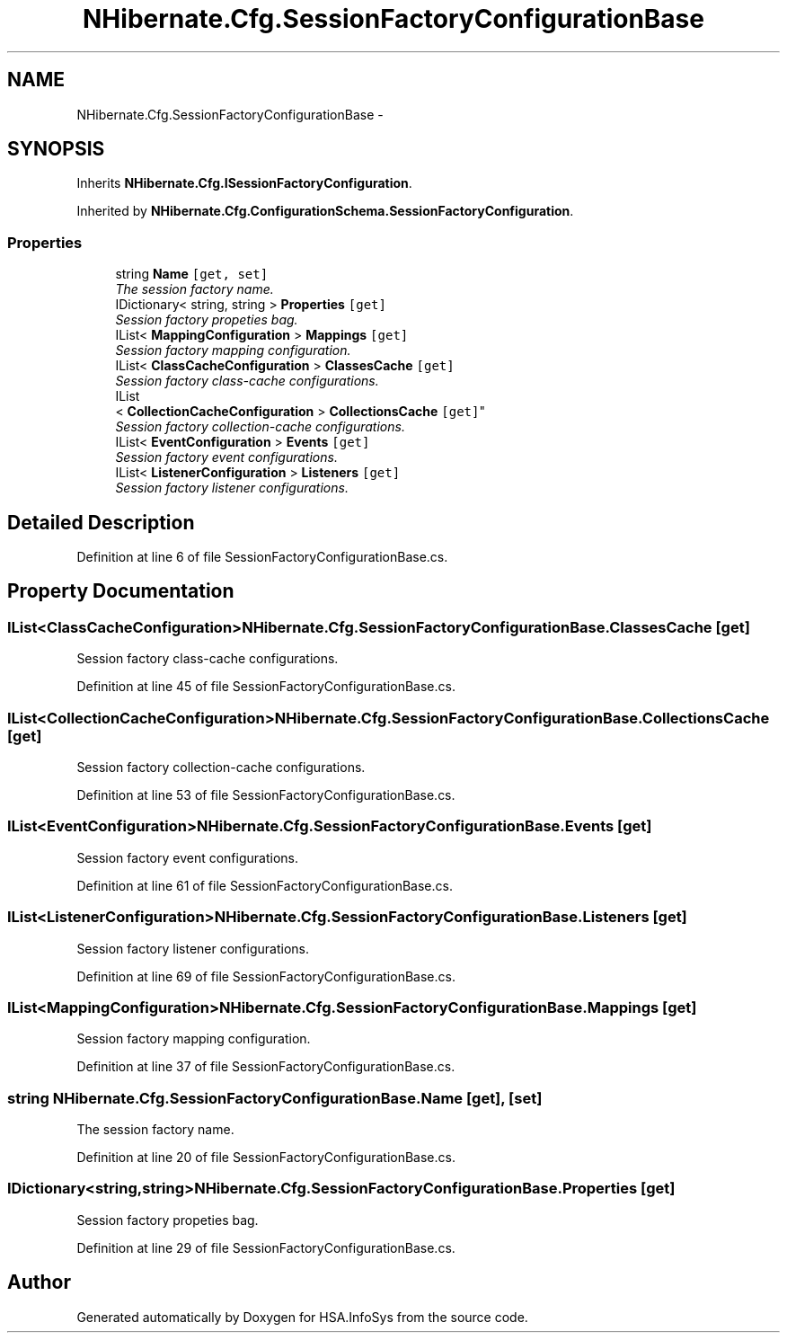 .TH "NHibernate.Cfg.SessionFactoryConfigurationBase" 3 "Fri Jul 5 2013" "Version 1.0" "HSA.InfoSys" \" -*- nroff -*-
.ad l
.nh
.SH NAME
NHibernate.Cfg.SessionFactoryConfigurationBase \- 
.SH SYNOPSIS
.br
.PP
.PP
Inherits \fBNHibernate\&.Cfg\&.ISessionFactoryConfiguration\fP\&.
.PP
Inherited by \fBNHibernate\&.Cfg\&.ConfigurationSchema\&.SessionFactoryConfiguration\fP\&.
.SS "Properties"

.in +1c
.ti -1c
.RI "string \fBName\fP\fC [get, set]\fP"
.br
.RI "\fIThe session factory name\&. \fP"
.ti -1c
.RI "IDictionary< string, string > \fBProperties\fP\fC [get]\fP"
.br
.RI "\fISession factory propeties bag\&. \fP"
.ti -1c
.RI "IList< \fBMappingConfiguration\fP > \fBMappings\fP\fC [get]\fP"
.br
.RI "\fISession factory mapping configuration\&. \fP"
.ti -1c
.RI "IList< \fBClassCacheConfiguration\fP > \fBClassesCache\fP\fC [get]\fP"
.br
.RI "\fISession factory class-cache configurations\&. \fP"
.ti -1c
.RI "IList
.br
< \fBCollectionCacheConfiguration\fP > \fBCollectionsCache\fP\fC [get]\fP"
.br
.RI "\fISession factory collection-cache configurations\&. \fP"
.ti -1c
.RI "IList< \fBEventConfiguration\fP > \fBEvents\fP\fC [get]\fP"
.br
.RI "\fISession factory event configurations\&. \fP"
.ti -1c
.RI "IList< \fBListenerConfiguration\fP > \fBListeners\fP\fC [get]\fP"
.br
.RI "\fISession factory listener configurations\&. \fP"
.in -1c
.SH "Detailed Description"
.PP 
Definition at line 6 of file SessionFactoryConfigurationBase\&.cs\&.
.SH "Property Documentation"
.PP 
.SS "IList<\fBClassCacheConfiguration\fP> NHibernate\&.Cfg\&.SessionFactoryConfigurationBase\&.ClassesCache\fC [get]\fP"

.PP
Session factory class-cache configurations\&. 
.PP
Definition at line 45 of file SessionFactoryConfigurationBase\&.cs\&.
.SS "IList<\fBCollectionCacheConfiguration\fP> NHibernate\&.Cfg\&.SessionFactoryConfigurationBase\&.CollectionsCache\fC [get]\fP"

.PP
Session factory collection-cache configurations\&. 
.PP
Definition at line 53 of file SessionFactoryConfigurationBase\&.cs\&.
.SS "IList<\fBEventConfiguration\fP> NHibernate\&.Cfg\&.SessionFactoryConfigurationBase\&.Events\fC [get]\fP"

.PP
Session factory event configurations\&. 
.PP
Definition at line 61 of file SessionFactoryConfigurationBase\&.cs\&.
.SS "IList<\fBListenerConfiguration\fP> NHibernate\&.Cfg\&.SessionFactoryConfigurationBase\&.Listeners\fC [get]\fP"

.PP
Session factory listener configurations\&. 
.PP
Definition at line 69 of file SessionFactoryConfigurationBase\&.cs\&.
.SS "IList<\fBMappingConfiguration\fP> NHibernate\&.Cfg\&.SessionFactoryConfigurationBase\&.Mappings\fC [get]\fP"

.PP
Session factory mapping configuration\&. 
.PP
Definition at line 37 of file SessionFactoryConfigurationBase\&.cs\&.
.SS "string NHibernate\&.Cfg\&.SessionFactoryConfigurationBase\&.Name\fC [get]\fP, \fC [set]\fP"

.PP
The session factory name\&. 
.PP
Definition at line 20 of file SessionFactoryConfigurationBase\&.cs\&.
.SS "IDictionary<string,string> NHibernate\&.Cfg\&.SessionFactoryConfigurationBase\&.Properties\fC [get]\fP"

.PP
Session factory propeties bag\&. 
.PP
Definition at line 29 of file SessionFactoryConfigurationBase\&.cs\&.

.SH "Author"
.PP 
Generated automatically by Doxygen for HSA\&.InfoSys from the source code\&.
